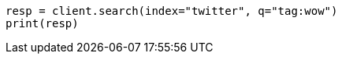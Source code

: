 // search/search.asciidoc:7

[source, python]
----
resp = client.search(index="twitter", q="tag:wow")
print(resp)
----
